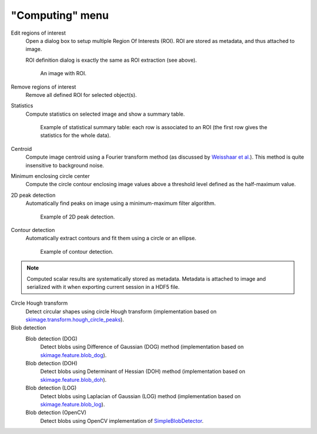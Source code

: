 "Computing" menu
================

.. image:: /images/shots/i_computing.png

Edit regions of interest
    Open a dialog box to setup multiple Region Of Interests (ROI).
    ROI are stored as metadata, and thus attached to image.

    ROI definition dialog is exactly the same as ROI extraction (see above).

    .. figure:: /images/shots/i_roi_image.png

        An image with ROI.

Remove regions of interest
    Remove all defined ROI for selected object(s).

Statistics
    Compute statistics on selected image and show a summary table.

    .. figure:: /images/shots/i_stats.png

        Example of statistical summary table: each row is associated to an ROI
        (the first row gives the statistics for the whole data).

Centroid
    Compute image centroid using a Fourier transform method
    (as discussed by `Weisshaar et al. <http://www.mnd-umwelttechnik.fh-wiesbaden.de/pig/weisshaar_u5.pdf>`_).
    This method is quite insensitive to background noise.

Minimum enclosing circle center
    Compute the circle contour enclosing image values above
    a threshold level defined as the half-maximum value.

2D peak detection
    Automatically find peaks on image using a minimum-maximum filter algorithm.

    .. figure:: /images/shots/i_peak2d_test.png

        Example of 2D peak detection.

    .. seealso::
        See :ref:`ref-to-2d-peak-detection` for more details on algorithm and associated parameters.

Contour detection
    Automatically extract contours and fit them using a circle or an ellipse.

    .. figure:: /images/shots/i_contour_test.png

        Example of contour detection.

    .. seealso::
        See :ref:`ref-to-contour-detection` for more details on algorithm and associated parameters.

.. note:: Computed scalar results are systematically stored as metadata.
    Metadata is attached to image and serialized with it when exporting
    current session in a HDF5 file.

Circle Hough transform
    Detect circular shapes using circle Hough transform
    (implementation based on `skimage.transform.hough_circle_peaks <https://scikit-image.org/docs/stable/api/skimage.transform.html?highlight=hough#skimage.transform.hough_circle_peaks>`_).

Blob detection
    Blob detection (DOG)
        Detect blobs using Difference of Gaussian (DOG) method
        (implementation based on `skimage.feature.blob_dog <https://scikit-image.org/docs/stable/api/skimage.feature.html#blob-dog>`_).

    Blob detection (DOH)
        Detect blobs using Determinant of Hessian (DOH) method
        (implementation based on `skimage.feature.blob_doh <https://scikit-image.org/docs/stable/api/skimage.feature.html#blob-doh>`_).

    Blob detection (LOG)
        Detect blobs using Laplacian of Gaussian (LOG) method
        (implementation based on `skimage.feature.blob_log <https://scikit-image.org/docs/stable/api/skimage.feature.html#blob-log>`_).

    Blob detection (OpenCV)
        Detect blobs using OpenCV implementation of `SimpleBlobDetector <https://docs.opencv.org/3.4/d0/d7a/classcv_1_1SimpleBlobDetector.html>`_.
